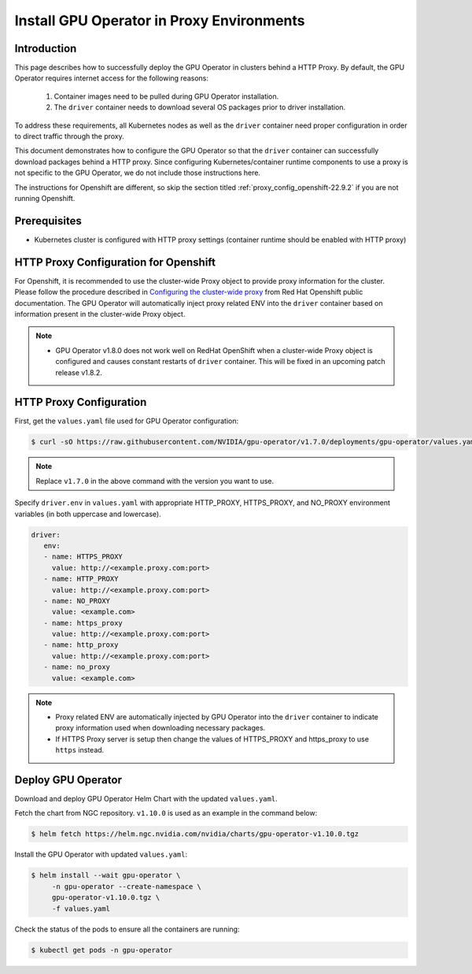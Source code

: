 .. Date: Sep 16 2021
.. Author: cdesiniotis

.. _install-gpu-operator-22.9.2-proxy:

Install GPU Operator in Proxy Environments
*******************************************

Introduction
============

This page describes how to successfully deploy the GPU Operator in clusters behind a HTTP Proxy.
By default, the GPU Operator requires internet access for the following reasons:

    1) Container images need to be pulled during GPU Operator installation.
    2) The ``driver`` container needs to download several OS packages prior to driver installation.

To address these requirements, all Kubernetes nodes as well as the ``driver`` container need proper configuration
in order to direct traffic through the proxy.

This document demonstrates how to configure the GPU Operator so that the ``driver`` container can successfully
download packages behind a HTTP proxy. Since configuring Kubernetes/container runtime components to use
a proxy is not specific to the GPU Operator, we do not include those instructions here.

The instructions for Openshift are different, so skip the section titled :ref:`proxy_config_openshift-22.9.2` if you are not running Openshift.

Prerequisites
=============

* Kubernetes cluster is configured with HTTP proxy settings (container runtime should be enabled with HTTP proxy)

.. _proxy_config_openshift-22.9.2:

HTTP Proxy Configuration for Openshift
======================================

For Openshift, it is recommended to use the cluster-wide Proxy object to provide proxy information for the cluster.
Please follow the procedure described in `Configuring the cluster-wide proxy <https://docs.openshift.com/container-platform/4.8/networking/enable-cluster-wide-proxy.html>`_
from Red Hat Openshift public documentation. The GPU Operator will automatically inject proxy related ENV into the ``driver`` container
based on information present in the cluster-wide Proxy object.

.. note::

   * GPU Operator v1.8.0 does not work well on RedHat OpenShift when a cluster-wide Proxy object is configured and causes constant restarts of ``driver`` container. This will be fixed in an upcoming patch release v1.8.2.

HTTP Proxy Configuration
========================

First, get the ``values.yaml`` file used for GPU Operator configuration:

.. code-block:: console

  $ curl -sO https://raw.githubusercontent.com/NVIDIA/gpu-operator/v1.7.0/deployments/gpu-operator/values.yaml

.. note::

   Replace ``v1.7.0`` in the above command with the version you want to use.

Specify ``driver.env`` in ``values.yaml`` with appropriate HTTP_PROXY, HTTPS_PROXY, and NO_PROXY environment variables
(in both uppercase and lowercase).

.. code-block:: yaml

   driver:
      env:
      - name: HTTPS_PROXY
        value: http://<example.proxy.com:port>
      - name: HTTP_PROXY
        value: http://<example.proxy.com:port>
      - name: NO_PROXY
        value: <example.com>
      - name: https_proxy
        value: http://<example.proxy.com:port>
      - name: http_proxy
        value: http://<example.proxy.com:port>
      - name: no_proxy
        value: <example.com>

.. note::

   * Proxy related ENV are automatically injected by GPU Operator into the ``driver`` container to indicate proxy information used when downloading necessary packages.
   * If HTTPS Proxy server is setup then change the values of HTTPS_PROXY and https_proxy to use ``https`` instead.

Deploy GPU Operator
===================

Download and deploy GPU Operator Helm Chart with the updated ``values.yaml``.

Fetch the chart from NGC repository. ``v1.10.0`` is used as an example in the command below:

.. code-block:: console

    $ helm fetch https://helm.ngc.nvidia.com/nvidia/charts/gpu-operator-v1.10.0.tgz

Install the GPU Operator with updated ``values.yaml``:

.. code-block:: console

    $ helm install --wait gpu-operator \
         -n gpu-operator --create-namespace \
         gpu-operator-v1.10.0.tgz \
         -f values.yaml

Check the status of the pods to ensure all the containers are running:

.. code-block:: console

   $ kubectl get pods -n gpu-operator

